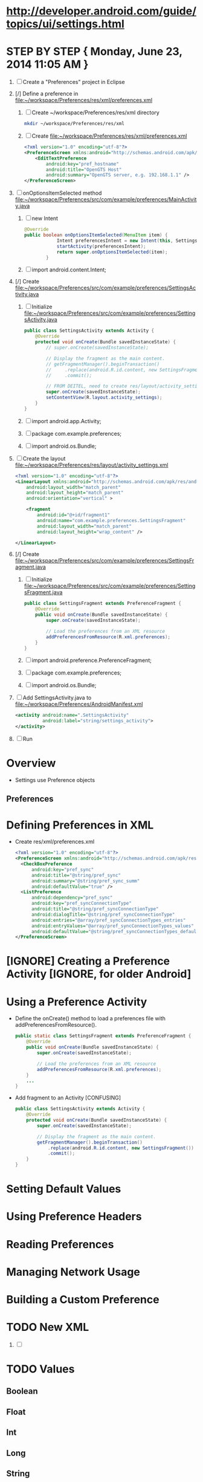* http://developer.android.com/guide/topics/ui/settings.html
**   
* STEP BY STEP { Monday, June 23, 2014 11:05 AM } 
  1. [ ] Create a "Preferences" project in Eclipse
  2. [/] Define a preference in file:~/workspace/Preferences/res/xml/preferences.xml 
     1. [ ] Create ~/workspace/Preferences/res/xml directory 
	#+BEGIN_SRC sh
	  mkdir ~/workspace/Preferences/res/xml
	#+END_SRC
     2. [ ] Create file:~/workspace/Preferences/res/xml/preferences.xml 
	#+BEGIN_SRC xml :tangle ~/workspace/Preferences/res/xml/preferences.xml :padline no
          <?xml version="1.0" encoding="utf-8"?>
          <PreferenceScreen xmlns:android="http://schemas.android.com/apk/res/android" >
              <EditTextPreference
                  android:key="pref_hostname"
                  android:title="OpenGTS Host"
                  android:summary="OpenGTS server, e.g. 192.168.1.1" />
          </PreferenceScreen>
	#+END_SRC
  3. [ ] onOptionsItemSelected method file:~/workspace/Preferences/src/com/example/preferences/MainActivity.java 
     1. [ ] new Intent
	#+BEGIN_SRC java
          @Override
          public boolean onOptionsItemSelected(MenuItem item) {
                      Intent preferencesIntent = new Intent(this, SettingsActivity.class);
                      startActivity(preferencesIntent); 
                      return super.onOptionsItemSelected(item);
                  }
	#+END_SRC
     2. [ ] import android.content.Intent;
  4. [/] Create file:~/workspace/Preferences/src/com/example/preferences/SettingsActivity.java 
     1. [ ] Initialize file:~/workspace/Preferences/src/com/example/preferences/SettingsActivity.java 
	#+BEGIN_SRC java :tangle ~/workspace/Preferences/src/com/example/preferences/SettingsActivity.java :padline no
          public class SettingsActivity extends Activity {
              @Override
              protected void onCreate(Bundle savedInstanceState) {
                  // super.onCreate(savedInstanceState);
                  
                  // Display the fragment as the main content.
                  // getFragmentManager().beginTransaction()
                  //     .replace(android.R.id.content, new SettingsFragment())
                  //     .commit();

                  // FROM DEITEL, need to create res/layout/activity_settings.xml
                  super.onCreate(savedInstanceState);
                  setContentView(R.layout.activity_settings);
              }
          }
        #+END_SRC
     2. [ ] import android.app.Activity;
     3. [ ] package com.example.preferences;
     4. [ ] import android.os.Bundle;
  5. [ ] Create the layout file:~/workspace/Preferences/res/layout/activity_settings.xml 
     #+BEGIN_SRC xml :tangle ~/workspace/Preferences/res/layout/activity_settings.xml :padline no
       <?xml version="1.0" encoding="utf-8"?>
       <LinearLayout xmlns:android="http://schemas.android.com/apk/res/android"
           android:layout_width="match_parent"
           android:layout_height="match_parent"
           android:orientation="vertical" >

           <fragment
               android:id="@+id/fragment1"
               android:name="com.example.preferences.SettingsFragment"
               android:layout_width="match_parent"
               android:layout_height="wrap_content" />

       </LinearLayout>
     #+END_SRC
  6. [/] Create file:~/workspace/Preferences/src/com/example/preferences/SettingsFragment.java 
     1. [ ] Initialize file:~/workspace/Preferences/src/com/example/preferences/SettingsFragment.java 
	#+BEGIN_SRC java :tangle ~/workspace/Preferences/src/com/example/preferences/SettingsFragment.java :padline no
          public class SettingsFragment extends PreferenceFragment {
              @Override
              public void onCreate(Bundle savedInstanceState) {
                  super.onCreate(savedInstanceState);

                  // Load the preferences from an XML resource
                  addPreferencesFromResource(R.xml.preferences);
              }
          }
        #+END_SRC
     2. [ ] import android.preference.PreferenceFragment;
     3. [ ] package com.example.preferences;
     4. [ ] import android.os.Bundle;
  7. [ ] Add SettingsActivity.java to file:~/workspace/Preferences/AndroidManifest.xml 
     #+BEGIN_SRC xml
       <activity android:name=".SettingsActivity"
                 android:label="string/settings_activity">
       </activity>
     #+END_SRC
  8. [ ] Run
* Overview 
  + Settings use Preference objects
** Preferences
* Defining Preferences in XML 
  + Create res/xml/preferences.xml
    #+BEGIN_SRC xml
      <?xml version="1.0" encoding="utf-8"?>
      <PreferenceScreen xmlns:android="http://schemas.android.com/apk/res/android">
        <CheckBoxPreference
            android:key="pref_sync"
            android:title="@string/pref_sync"
            android:summary="@string/pref_sync_summ"
            android:defaultValue="true" />
        <ListPreference
            android:dependency="pref_sync"
            android:key="pref_syncConnectionType"
            android:title="@string/pref_syncConnectionType"
            android:dialogTitle="@string/pref_syncConnectionType"
            android:entries="@array/pref_syncConnectionTypes_entries"
            android:entryValues="@array/pref_syncConnectionTypes_values"
            android:defaultValue="@string/pref_syncConnectionTypes_default" />
      </PreferenceScreen>
    #+END_SRC
* [IGNORE] Creating a Preference Activity [IGNORE, for older Android]
* Using a Preference Activity
  + Define the onCreate() method to load a preferences file with addPreferencesFromResource().
    #+BEGIN_SRC java
      public static class SettingsFragment extends PreferenceFragment {
          @Override
          public void onCreate(Bundle savedInstanceState) {
              super.onCreate(savedInstanceState);

              // Load the preferences from an XML resource
              addPreferencesFromResource(R.xml.preferences);
          }
          ...
      }      
    #+END_SRC
  + Add fragment to an Activity [CONFUSING]
    #+BEGIN_SRC java
      public class SettingsActivity extends Activity {
          @Override
          protected void onCreate(Bundle savedInstanceState) {
              super.onCreate(savedInstanceState);
              
              // Display the fragment as the main content.
              getFragmentManager().beginTransaction()
                  .replace(android.R.id.content, new SettingsFragment())
                  .commit();
          }
      }
    #+END_SRC
* Setting Default Values
* Using Preference Headers
* Reading Preferences
* Managing Network Usage
* Building a Custom Preference
* TODO New XML
  1. [ ] 
* TODO Values
** Boolean
** Float
** Int
** Long
** String
     <EditTextPreference
      android:summary="Summary"
      android:defaultValue="HI"
      android:key="hostnamekey"
      android:title="Title"/>
** String Set
